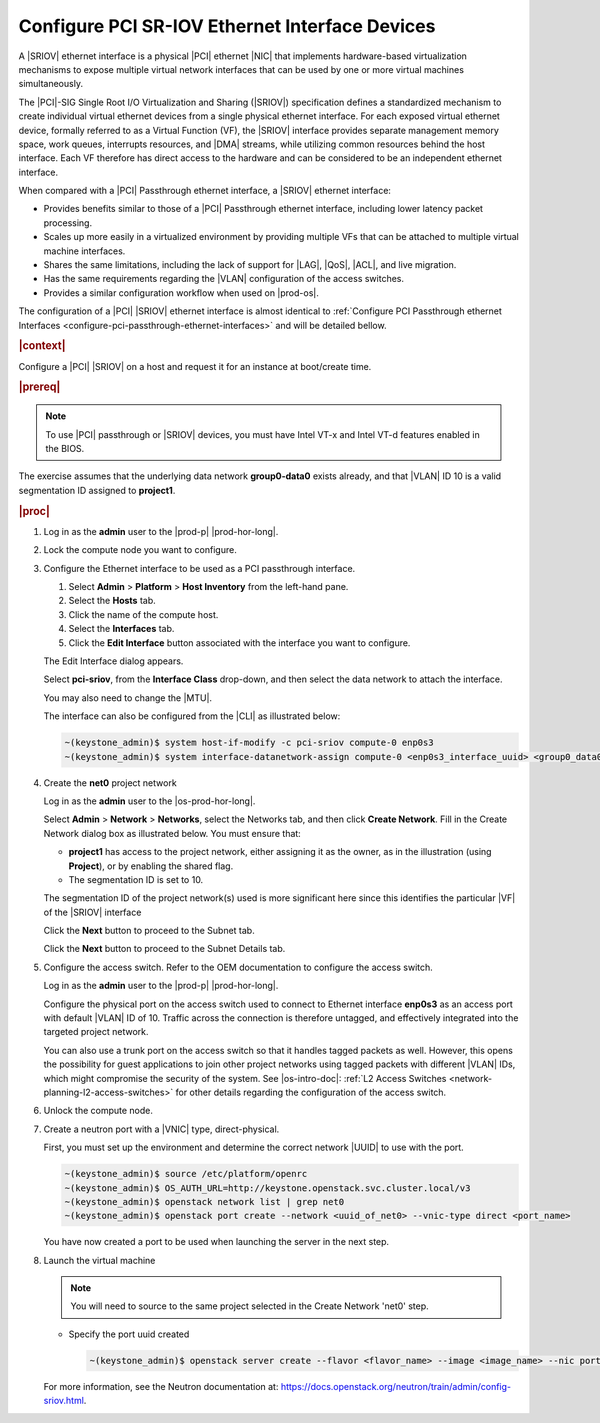 
.. vic1596720744539
.. _pci-sr-iov-ethernet-interface-devices:

===============================================
Configure PCI SR-IOV Ethernet Interface Devices
===============================================

A |SRIOV| ethernet interface is a physical |PCI| ethernet |NIC| that implements
hardware-based virtualization mechanisms to expose multiple virtual network
interfaces that can be used by one or more virtual machines simultaneously.

The |PCI|-SIG Single Root I/O Virtualization and Sharing \(|SRIOV|\) specification
defines a standardized mechanism to create individual virtual ethernet devices
from a single physical ethernet interface. For each exposed virtual ethernet
device, formally referred to as a Virtual Function \(VF\), the |SRIOV| interface
provides separate management memory space, work queues, interrupts resources,
and |DMA| streams, while utilizing common resources behind the host interface.
Each VF therefore has direct access to the hardware and can be considered to be
an independent ethernet interface.

When compared with a |PCI| Passthrough ethernet interface, a |SRIOV| ethernet
interface:

-   Provides benefits similar to those of a |PCI| Passthrough ethernet interface,
    including lower latency packet processing.

-   Scales up more easily in a virtualized environment by providing multiple
    VFs that can be attached to multiple virtual machine interfaces.

-   Shares the same limitations, including the lack of support for |LAG|, |QoS|,
    |ACL|, and live migration.

-   Has the same requirements regarding the |VLAN| configuration of the access
    switches.

-   Provides a similar configuration workflow when used on |prod-os|.


The configuration of a |PCI| |SRIOV| ethernet interface is almost identical to
:ref:`Configure PCI Passthrough ethernet Interfaces
<configure-pci-passthrough-ethernet-interfaces>` and will be detailed bellow.

.. rubric:: |context|


Configure a |PCI| |SRIOV| on a host and request it for an
instance at boot/create time.

.. rubric:: |prereq|

.. note::

    To use |PCI| passthrough or |SRIOV| devices, you must have Intel VT-x and
    Intel VT-d features enabled in the BIOS.

The exercise assumes that the underlying data network **group0-data0** exists
already, and that |VLAN| ID 10 is a valid segmentation ID assigned to
**project1**.

.. rubric:: |proc|

#.  Log in as the **admin** user to the |prod-p| |prod-hor-long|.

#.  Lock the compute node you want to configure.

#.  Configure the Ethernet interface to be used as a PCI passthrough interface.


    #.  Select **Admin** \> **Platform** \> **Host Inventory** from the left-hand pane.

    #.  Select the **Hosts** tab.

    #.  Click the name of the compute host.

    #.  Select the **Interfaces** tab.

    #.  Click the **Edit Interface** button associated with the interface you
        want to configure.


    The Edit Interface dialog appears.

    .. image:: /node_management/figures/ptj1538163621290.png

    Select **pci-sriov**, from the **Interface Class** drop-down, and
    then select the data network to attach the interface.

    You may also need to change the |MTU|.

    The interface can also be configured from the |CLI| as illustrated below:

    .. code-block:: none

        ~(keystone_admin)$ system host-if-modify -c pci-sriov compute-0 enp0s3
        ~(keystone_admin)$ system interface-datanetwork-assign compute-0 <enp0s3_interface_uuid> <group0_data0_data_network_uuid>

#.  Create the **net0** project network

    Log in as the **admin** user to the |os-prod-hor-long|.

    Select **Admin** \> **Network** \> **Networks**, select the Networks tab, and then click **Create Network**. Fill in the Create Network dialog box as illustrated below. You must ensure that:

    -   **project1** has access to the project network, either assigning it as
        the owner, as in the illustration \(using **Project**\), or by enabling
        the shared flag.

    -   The segmentation ID is set to 10.


    .. image:: /node_management/figures/bek1516655307871.png

    The segmentation ID of the project network\(s\) used is more significant
    here since this identifies the particular |VF| of the |SRIOV| interface

    Click the **Next** button to proceed to the Subnet tab.

    Click the **Next** button to proceed to the Subnet Details tab.

#.  Configure the access switch. Refer to the OEM documentation to configure
    the access switch.

    Log in as the **admin** user to the |prod-p| |prod-hor-long|.

    Configure the physical port on the access switch used to connect to
    Ethernet interface **enp0s3** as an access port with default |VLAN| ID of 10.
    Traffic across the connection is therefore untagged, and effectively
    integrated into the targeted project network.

    You can also use a trunk port on the access switch so that it handles
    tagged packets as well. However, this opens the possibility for guest
    applications to join other project networks using tagged packets with
    different |VLAN| IDs, which might compromise the security of the system.
    See |os-intro-doc|: :ref:`L2 Access Switches
    <network-planning-l2-access-switches>` for other details regarding the
    configuration of the access switch.

#.  Unlock the compute node.

#.  Create a neutron port with a |VNIC| type, direct-physical.

    First, you must set up the environment and determine the correct
    network |UUID| to use with the port.

    .. code-block:: none

        ~(keystone_admin)$ source /etc/platform/openrc
        ~(keystone_admin)$ OS_AUTH_URL=http://keystone.openstack.svc.cluster.local/v3
        ~(keystone_admin)$ openstack network list | grep net0
        ~(keystone_admin)$ openstack port create --network <uuid_of_net0> --vnic-type direct <port_name>

    You have now created a port to be used when launching the server in the
    next step.

#.  Launch the virtual machine

    .. note::

        You will need to source to the same project selected in the Create
        Network 'net0' step.

    - Specify the port uuid created

      .. code-block:: none

          ~(keystone_admin)$ openstack server create --flavor <flavor_name> --image <image_name> --nic port-id=<port_uuid> <name>

    For more information, see the Neutron documentation at:
    `https://docs.openstack.org/neutron/train/admin/config-sriov.html
    <https://docs.openstack.org/neutron/train/admin/config-sriov.html>`__.
